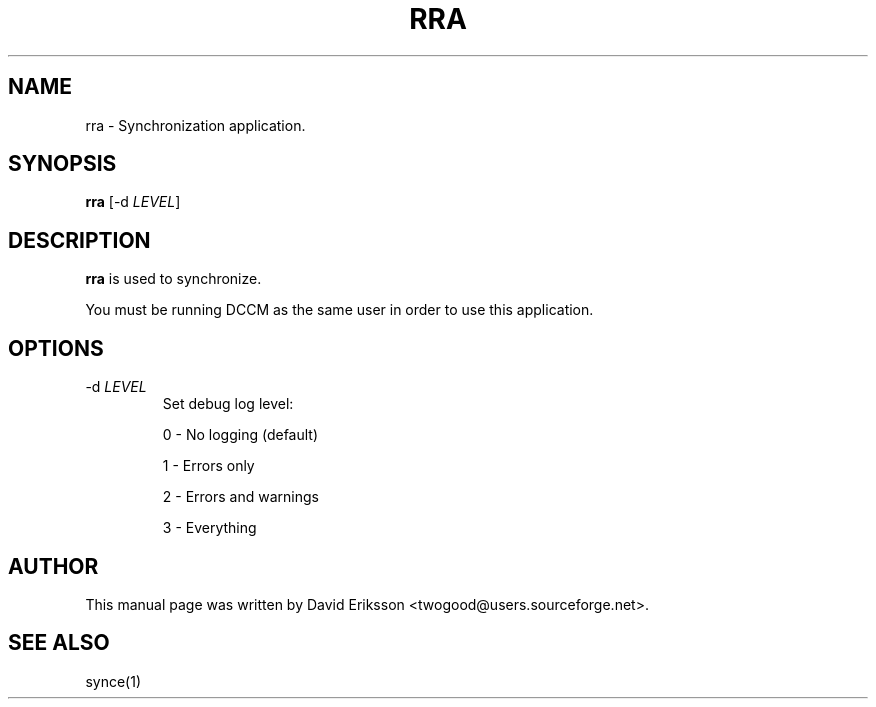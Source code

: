 .\" $Id$
.TH "RRA" "1" "November 2002" "The SynCE project" "http://synce.sourceforge.net/"
.SH NAME
rra \- Synchronization application.

.SH SYNOPSIS
\fBrra\fR [-d \fILEVEL\fR]

.SH "DESCRIPTION"
.PP
\fBrra\fR is used to synchronize.
.PP
You must be running DCCM as the same user in order to use this application.

.SH "OPTIONS"
.TP
-d \fILEVEL\f
Set debug log level:
.IP
0 - No logging (default)
.IP
1 - Errors only
.IP
2 - Errors and warnings
.IP
3 - Everything

.SH "AUTHOR"
.PP
This manual page was written by David Eriksson <twogood@users.sourceforge.net>.
.SH "SEE ALSO"
synce(1)
